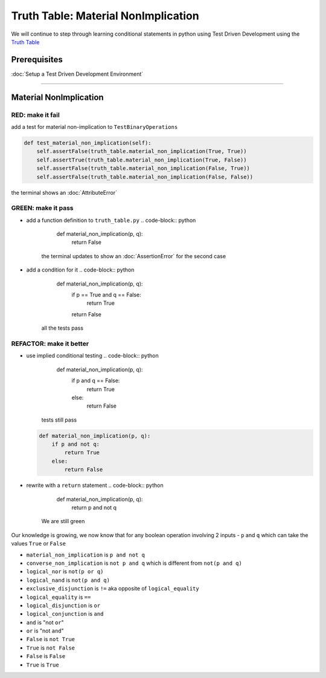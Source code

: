 Truth Table: Material NonImplication
====================================

We will continue to step through learning conditional statements in python using Test Driven Development using the `Truth Table <https://en.wikipedia.org/wiki/Truth_table>`_

Prerequisites
-------------


:doc:`Setup a Test Driven Development Environment`

----

Material NonImplication
-----------------------

RED: make it fail
^^^^^^^^^^^^^^^^^

add a test for material non-implication to ``TestBinaryOperations``

.. code-block:: python

       def test_material_non_implication(self):
           self.assertFalse(truth_table.material_non_implication(True, True))
           self.assertTrue(truth_table.material_non_implication(True, False))
           self.assertFalse(truth_table.material_non_implication(False, True))
           self.assertFalse(truth_table.material_non_implication(False, False))

the terminal shows an :doc:`AttributeError`

GREEN: make it pass
^^^^^^^^^^^^^^^^^^^


* add a function definition to ``truth_table.py``
  .. code-block:: python

       def material_non_implication(p, q):
           return False
    the terminal updates to show an :doc:`AssertionError` for the second case
* add a condition for it
  .. code-block:: python

       def material_non_implication(p, q):
           if p == True and q == False:
               return True
           return False
    all the tests pass

REFACTOR: make it better
^^^^^^^^^^^^^^^^^^^^^^^^


* use implied conditional testing
  .. code-block:: python

       def material_non_implication(p, q):
           if p and q == False:
               return True
           else:
               return False
    tests still pass
  .. code-block:: python

       def material_non_implication(p, q):
           if p and not q:
               return True
           else:
               return False

* rewrite with a ``return`` statement
  .. code-block:: python

       def material_non_implication(p, q):
           return p and not q
    We are still green

Our knowledge is growing, we now know that for any boolean operation involving 2 inputs - ``p`` and ``q`` which can take the values ``True`` or ``False``


* ``material_non_implication`` is ``p and not q``
* ``converse_non_implication`` is ``not p and q`` which is different from ``not(p and q)``
* ``logical_nor`` is ``not(p or q)``
* ``logical_nand`` is ``not(p and q)``
* ``exclusive_disjunction`` is ``!=`` aka opposite of ``logical_equality``
* ``logical_equality`` is ``==``
* ``logical_disjunction`` is ``or``
* ``logical_conjunction`` is ``and``
* ``and`` is "not ``or``"
* ``or`` is "not ``and``"
* ``False`` is ``not True``
* ``True`` is ``not False``
* ``False`` is ``False``
* ``True`` is ``True``
